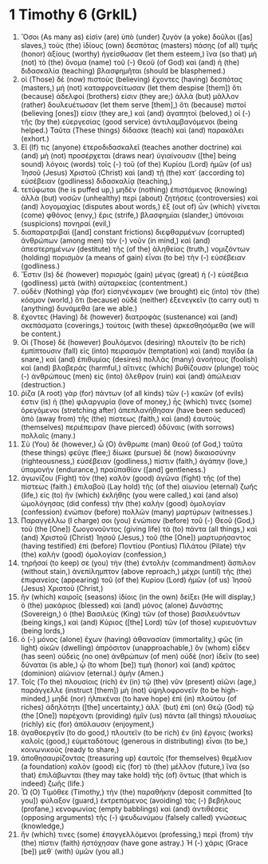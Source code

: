 * 1 Timothy 6 (GrkIL)
:PROPERTIES:
:ID: GrkIL/54-1TI06
:END:

1. Ὅσοι (As many as) εἰσὶν (are) ὑπὸ (under) ζυγὸν (a yoke) δοῦλοι ([as] slaves,) τοὺς (the) ἰδίους (own) δεσπότας (masters) πάσης (of all) τιμῆς (honor) ἀξίους (worthy) ἡγείσθωσαν (let them esteem,) ἵνα (so that) μὴ (not) τὸ (the) ὄνομα (name) τοῦ (-) Θεοῦ (of God) καὶ (and) ἡ (the) διδασκαλία (teaching) βλασφημῆται (should be blasphemed.)
2. οἱ (Those) δὲ (now) πιστοὺς (believing) ἔχοντες (having) δεσπότας (masters,) μὴ (not) καταφρονείτωσαν (let them despise [them]) ὅτι (because) ἀδελφοί (brothers) εἰσιν (they are;) ἀλλὰ (but) μᾶλλον (rather) δουλευέτωσαν (let them serve [them],) ὅτι (because) πιστοί (believing [ones]) εἰσιν (they are,) καὶ (and) ἀγαπητοὶ (beloved,) οἱ (-) τῆς (by the) εὐεργεσίας (good service) ἀντιλαμβανόμενοι (being helped.) Ταῦτα (These things) δίδασκε (teach) καὶ (and) παρακάλει (exhort.)
3. Εἴ (If) τις (anyone) ἑτεροδιδασκαλεῖ (teaches another doctrine) καὶ (and) μὴ (not) προσέρχεται (draws near) ὑγιαίνουσιν ([the] being sound) λόγοις (words) τοῖς (-) τοῦ (of the) Κυρίου (Lord) ἡμῶν (of us) Ἰησοῦ (Jesus) Χριστοῦ (Christ) καὶ (and) τῇ (the) κατ᾽ (according to) εὐσέβειαν (godliness) διδασκαλίᾳ (teaching,)
4. τετύφωται (he is puffed up,) μηδὲν (nothing) ἐπιστάμενος (knowing) ἀλλὰ (but) νοσῶν (unhealthy) περὶ (about) ζητήσεις (controversies) καὶ (and) λογομαχίας (disputes about words,) ἐξ (out of) ὧν (which) γίνεται (come) φθόνος (envy,) ἔρις (strife,) βλασφημίαι (slander,) ὑπόνοιαι (suspicions) πονηραί (evil,)
5. διαπαρατριβαὶ ([and] constant frictions) διεφθαρμένων (corrupted) ἀνθρώπων (among men) τὸν (-) νοῦν (in mind,) καὶ (and) ἀπεστερημένων (destitute) τῆς (of the) ἀληθείας (truth,) νομιζόντων (holding) πορισμὸν (a means of gain) εἶναι (to be) τὴν (-) εὐσέβειαν (godliness.)
6. Ἔστιν (Is) δὲ (however) πορισμὸς (gain) μέγας (great) ἡ (-) εὐσέβεια (godliness) μετὰ (with) αὐταρκείας (contentment.)
7. οὐδὲν (Nothing) γὰρ (for) εἰσηνέγκαμεν (we brought) εἰς (into) τὸν (the) κόσμον (world,) ὅτι (because) οὐδὲ (neither) ἐξενεγκεῖν (to carry out) τι (anything) δυνάμεθα (are we able.)
8. ἔχοντες (Having) δὲ (however) διατροφὰς (sustenance) καὶ (and) σκεπάσματα (coverings,) τούτοις (with these) ἀρκεσθησόμεθα (we will be content.)
9. Οἱ (Those) δὲ (however) βουλόμενοι (desiring) πλουτεῖν (to be rich) ἐμπίπτουσιν (fall) εἰς (into) πειρασμὸν (temptation) καὶ (and) παγίδα (a snare,) καὶ (and) ἐπιθυμίας (desires) πολλὰς (many) ἀνοήτους (foolish) καὶ (and) βλαβεράς (harmful,) αἵτινες (which) βυθίζουσιν (plunge) τοὺς (-) ἀνθρώπους (men) εἰς (into) ὄλεθρον (ruin) καὶ (and) ἀπώλειαν (destruction.)
10. ῥίζα (A root) γὰρ (for) πάντων (of all kinds) τῶν (-) κακῶν (of evils) ἐστιν (is) ἡ (the) φιλαργυρία (love of money,) ἧς (which) τινες (some) ὀρεγόμενοι (stretching after) ἀπεπλανήθησαν (have been seduced) ἀπὸ (away from) τῆς (the) πίστεως (faith,) καὶ (and) ἑαυτοὺς (themselves) περιέπειραν (have pierced) ὀδύναις (with sorrows) πολλαῖς (many.)
11. Σὺ (You) δέ (however,) ὦ (O) ἄνθρωπε (man) Θεοῦ (of God,) ταῦτα (these things) φεῦγε (flee;) δίωκε (pursue) δὲ (now) δικαιοσύνην (righteousness,) εὐσέβειαν (godliness,) πίστιν (faith,) ἀγάπην (love,) ὑπομονήν (endurance,) πραϋπαθίαν ([and] gentleness.)
12. ἀγωνίζου (Fight) τὸν (the) καλὸν (good) ἀγῶνα (fight) τῆς (of the) πίστεως (faith.) ἐπιλαβοῦ (Lay hold) τῆς (of the) αἰωνίου (eternal) ζωῆς (life,) εἰς (to) ἣν (which) ἐκλήθης (you were called,) καὶ (and also) ὡμολόγησας (did confess) τὴν (the) καλὴν (good) ὁμολογίαν (confession) ἐνώπιον (before) πολλῶν (many) μαρτύρων (witnesses.)
13. Παραγγέλλω (I charge) σοι (you) ἐνώπιον (before) τοῦ (-) Θεοῦ (God,) τοῦ (the [One]) ζωογονοῦντος (giving life) τὰ (to) πάντα (all things,) καὶ (and) Χριστοῦ (Christ) Ἰησοῦ (Jesus,) τοῦ (the [One]) μαρτυρήσαντος (having testified) ἐπὶ (before) Ποντίου (Pontius) Πιλάτου (Pilate) τὴν (the) καλὴν (good) ὁμολογίαν (confession,)
14. τηρῆσαί (to keep) σε (you) τὴν (the) ἐντολὴν (commandment) ἄσπιλον (without stain,) ἀνεπίλημπτον (above reproach,) μέχρι (until) τῆς (the) ἐπιφανείας (appearing) τοῦ (of the) Κυρίου (Lord) ἡμῶν (of us) Ἰησοῦ (Jesus) Χριστοῦ (Christ,)
15. ἣν (which) καιροῖς (seasons) ἰδίοις (in the own) δείξει (He will display,) ὁ (the) μακάριος (blessed) καὶ (and) μόνος (alone) Δυνάστης (Sovereign,) ὁ (the) Βασιλεὺς (King) τῶν (of those) βασιλευόντων (being kings,) καὶ (and) Κύριος ([the] Lord) τῶν (of those) κυριευόντων (being lords,)
16. ὁ (-) μόνος (alone) ἔχων (having) ἀθανασίαν (immortality,) φῶς (in light) οἰκῶν (dwelling) ἀπρόσιτον (unapproachable,) ὃν (whom) εἶδεν (has seen) οὐδεὶς (no one) ἀνθρώπων (of men) οὐδὲ (nor) ἰδεῖν (to see) δύναται (is able,) ᾧ (to whom [be]) τιμὴ (honor) καὶ (and) κράτος (dominion) αἰώνιον (eternal.) ἀμήν (Amen.)
17. Τοῖς (To the) πλουσίοις (rich) ἐν (in) τῷ (the) νῦν (present) αἰῶνι (age,) παράγγελλε (instruct [them]) μὴ (not) ὑψηλοφρονεῖν (to be high-minded,) μηδὲ (nor) ἠλπικέναι (to have hope) ἐπὶ (in) πλούτου (of riches) ἀδηλότητι ([the] uncertainty,) ἀλλ᾽ (but) ἐπὶ (on) Θεῷ (God) τῷ (the [One]) παρέχοντι (providing) ἡμῖν (us) πάντα (all things) πλουσίως (richly) εἰς (for) ἀπόλαυσιν (enjoyment,)
18. ἀγαθοεργεῖν (to do good,) πλουτεῖν (to be rich) ἐν (in) ἔργοις (works) καλοῖς (good,) εὐμεταδότους (generous in distributing) εἶναι (to be,) κοινωνικούς (ready to share,)
19. ἀποθησαυρίζοντας (treasuring up) ἑαυτοῖς (for themselves) θεμέλιον (a foundation) καλὸν (good) εἰς (for) τὸ (the) μέλλον (future,) ἵνα (so that) ἐπιλάβωνται (they may take hold) τῆς (of) ὄντως (that which is indeed) ζωῆς (life.)
20. Ὦ (O) Τιμόθεε (Timothy,) τὴν (the) παραθήκην (deposit committed [to you]) φύλαξον (guard,) ἐκτρεπόμενος (avoiding) τὰς (-) βεβήλους (profane,) κενοφωνίας (empty babblings) καὶ (and) ἀντιθέσεις (opposing arguments) τῆς (-) ψευδωνύμου (falsely called) γνώσεως (knowledge,)
21. ἥν (which) τινες (some) ἐπαγγελλόμενοι (professing,) περὶ (from) τὴν (the) πίστιν (faith) ἠστόχησαν (have gone astray.) Ἡ (-) χάρις (Grace [be]) μεθ᾽ (with) ὑμῶν (you all.)
